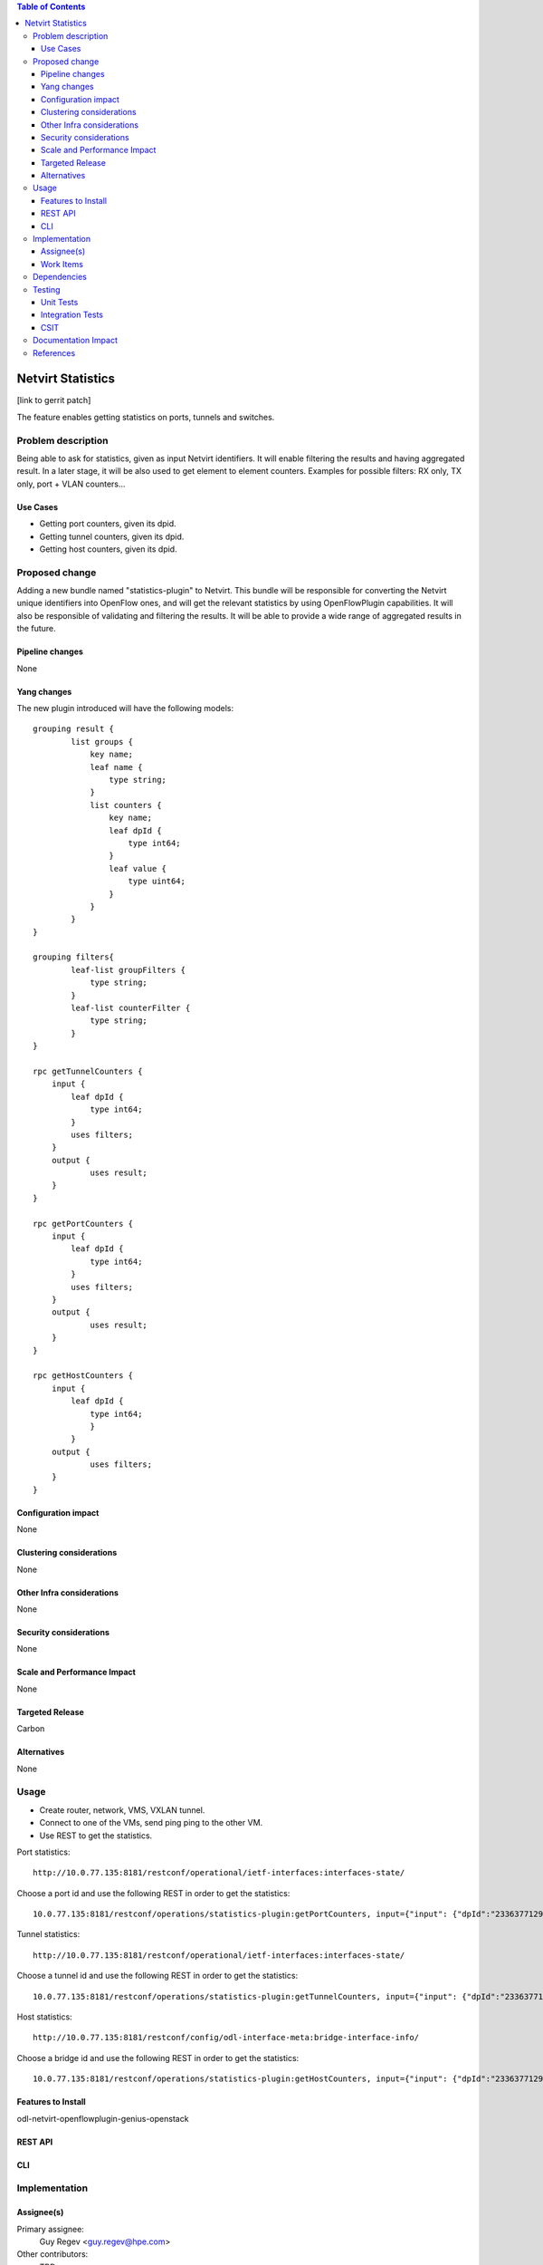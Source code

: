 ..
   Key points to consider:
  * Use RST format. For help with syntax refer http://sphinx-doc.org/rest.html
  * Use http://rst.ninjs.org/ a web based WYSIWYG RST editor.
  * For diagrams, you can use http://asciiflow.com to make ascii diagrams.
  * MUST READ http://docs.opendaylight.org/en/latest/documentation.html and follow guidelines.
  * Use same topic branch name for all patches related to this feature.
  * All sections should be retained, but can be marked None or N.A.
  * Set depth in ToC as per your doc requirements. Should be at least 2.

.. contents:: Table of Contents
         :depth: 3

=====================
Netvirt Statistics
=====================

[link to gerrit patch]

The feature enables getting statistics on ports, tunnels and switches.


Problem description
===================

Being able to ask for statistics, given as input Netvirt identifiers. It will enable filtering the results and having aggregated result. In a later stage, it will be also used to get element to element counters.
Examples for possible filters: RX only, TX only, port + VLAN counters...

Use Cases
---------

* Getting port counters, given its dpid.
* Getting tunnel counters, given its dpid.
* Getting host counters, given its dpid.

Proposed change
===============

Adding a new bundle named "statistics-plugin" to Netvirt. This bundle will be responsible for converting the Netvirt unique identifiers into OpenFlow ones, and will get the relevant statistics by using OpenFlowPlugin capabilities. It will also be responsible of validating and filtering the results. It will be able to provide a wide range of aggregated results in the future.

Pipeline changes
----------------
None

Yang changes
------------
The new plugin introduced will have the following models:
::

    grouping result {
            list groups {
                key name;
                leaf name {
                    type string;
                }
                list counters {
                    key name;
                    leaf dpId {
                        type int64;
                    }
                    leaf value {
                        type uint64;
                    }
                }
            }
    }

    grouping filters{
            leaf-list groupFilters {
                type string;
            }
            leaf-list counterFilter {
                type string;
            }
    }

    rpc getTunnelCounters {
        input {
            leaf dpId {
                type int64;
            }
            uses filters;          
        }
        output {
                uses result;
        }
    }

    rpc getPortCounters {
        input {
            leaf dpId {
                type int64;
            }
            uses filters;
        }
        output {
                uses result;
        }
    }

    rpc getHostCounters {
        input {
            leaf dpId {
                type int64;
                }
            }
        output {
                uses filters;
        }
    }


Configuration impact
---------------------
None

Clustering considerations
-------------------------
None

Other Infra considerations
--------------------------
None

Security considerations
-----------------------
None

Scale and Performance Impact
----------------------------
None

Targeted Release
-----------------
Carbon

Alternatives
------------
None

Usage
=====
* Create router, network, VMS, VXLAN tunnel.
* Connect to one of the VMs, send ping ping to the other VM.
* Use REST to get the statistics.

Port statistics:

::

    http://10.0.77.135:8181/restconf/operational/ietf-interfaces:interfaces-state/

Choose a port id and use the following REST in order to get the statistics:

::

    10.0.77.135:8181/restconf/operations/statistics-plugin:getPortCounters, input={"input": {"dpId":"233637712977072"}}, headers={Authorization=Basic YWRtaW46YWRtaW4=, Cache-Control=no-cache, Content-Type=application/json}]

Tunnel statistics:

::

    http://10.0.77.135:8181/restconf/operational/ietf-interfaces:interfaces-state/

Choose a tunnel id and use the following REST in order to get the statistics:

::

    10.0.77.135:8181/restconf/operations/statistics-plugin:getTunnelCounters, input={"input": {"dpId":"233637712977076"}}, headers={Authorization=Basic YWRtaW46YWRtaW4=, Cache-Control=no-cache, Content-Type=application/json}]

Host statistics:

::

    http://10.0.77.135:8181/restconf/config/odl-interface-meta:bridge-interface-info/

Choose a bridge id and use the following REST in order to get the statistics:

::

    10.0.77.135:8181/restconf/operations/statistics-plugin:getHostCounters, input={"input": {"dpId":"233637712977071"}}, headers={Authorization=Basic YWRtaW46YWRtaW4=, Cache-Control=no-cache, Content-Type=application/json}]


Features to Install
-------------------
odl-netvirt-openflowplugin-genius-openstack


REST API
--------

CLI
---

Implementation
==============

Assignee(s)
-----------

Primary assignee:
  Guy Regev <guy.regev@hpe.com>

Other contributors:
  TBD


Work Items
----------
*ADD TRELLO LINK*

* Adding support for port counters.
* Adding support for tunnel counters.
* Adding support for host counters.

Dependencies
============
* Genius
* OpenFlow Plugin
* Infrautils


Testing
=======
Capture details of testing that will need to be added.

Unit Tests
----------

Integration Tests
-----------------

CSIT
----

Documentation Impact
====================

References
==========

[1] `OpenDaylight Documentation Guide <http://docs.opendaylight.org/en/latest/documentation.html>`__

[2] https://specs.openstack.org/openstack/nova-specs/specs/kilo/template.html

.. note::

  This template was derived from [2], and has been modified to support our project.

  This work is licensed under a Creative Commons Attribution 3.0 Unported License.
  http://creativecommons.org/licenses/by/3.0/legalcode

